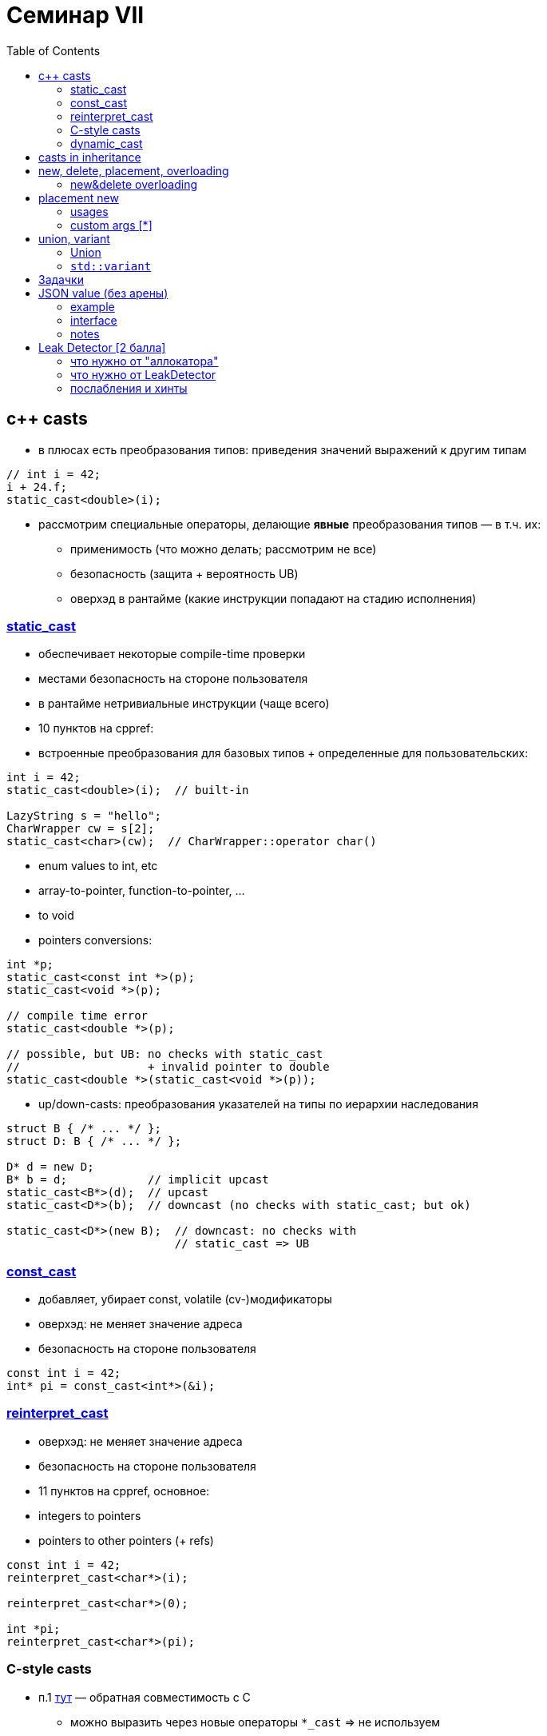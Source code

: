 = Семинар VII
:icons: font
:table-caption!:
:example-caption!:
:source-highlighter: highlightjs
:revealjs_hash: true
:customcss: https://rawcdn.githack.com/fedochet/asciidoc-revealjs-online-converter/7012d6dd12132363bbec8ba4800272ceb6d0a3e6/asciidoc_revealjs_custom_style.css
:revealjs_theme: blood
:stylesheet: main.css
:toc:
:toclevels: 4

== c++ casts

* в плюсах есть преобразования типов: приведения значений выражений к другим типам

[source,cpp]
----
// int i = 42;
i + 24.f;
static_cast<double>(i);
----

ifdef::backend-revealjs[=== !]

* рассмотрим специальные операторы, делающие *явные* преобразования типов — в т.ч. их:
** применимость (что можно делать; рассмотрим не все)
** безопасность (защита + вероятность UB)
** оверхэд в рантайме (какие инструкции попадают на стадию исполнения)

=== https://en.cppreference.com/w/cpp/language/static_cast[static_cast]

* обеспечивает некоторые compile-time проверки
* местами безопасность на стороне пользователя
* в рантайме нетривиальные инструкции (чаще всего)
* 10 пунктов на cppref:

ifdef::backend-revealjs[=== !]

* встроенные преобразования для базовых типов + определенные для пользовательских:

[source,cpp]
----
int i = 42;
static_cast<double>(i);  // built-in

LazyString s = "hello";
CharWrapper cw = s[2];
static_cast<char>(cw);  // CharWrapper::operator char()
----

ifdef::backend-revealjs[=== !]

* enum values to int, etc
* array-to-pointer, function-to-pointer, ...
* to void
* pointers conversions:

[source,cpp]
----
int *p;
static_cast<const int *>(p);
static_cast<void *>(p);

// compile time error
static_cast<double *>(p);

// possible, but UB: no checks with static_cast
//                   + invalid pointer to double
static_cast<double *>(static_cast<void *>(p));
----

ifdef::backend-revealjs[=== !]

* up/down-casts: преобразования указателей на типы по иерархии наследования

[source,cpp]
----
struct B { /* ... */ };
struct D: B { /* ... */ };

D* d = new D;
B* b = d;            // implicit upcast
static_cast<B*>(d);  // upcast
static_cast<D*>(b);  // downcast (no checks with static_cast; but ok)

static_cast<D*>(new B);  // downcast: no checks with
                         // static_cast => UB
----


=== https://en.cppreference.com/w/cpp/language/const_cast[const_cast]

* добавляет, убирает const, volatile (cv-)модификаторы
* оверхэд: не меняет значение адреса
* безопасность на стороне пользователя

[source,cpp]
----
const int i = 42;
int* pi = const_cast<int*>(&i);
----


=== https://en.cppreference.com/w/cpp/language/reinterpret_cast[reinterpret_cast]

* оверхэд: не меняет значение адреса
* безопасность на стороне пользователя
* 11 пунктов на cppref, основное:

ifdef::backend-revealjs[=== !]

* integers to pointers
* pointers to other pointers (+ refs)

[source,cpp]
----
const int i = 42;
reinterpret_cast<char*>(i);

reinterpret_cast<char*>(0);

int *pi;
reinterpret_cast<char*>(pi);
----

=== C-style casts

* п.1 https://en.cppreference.com/w/cpp/language/explicit_cast[тут] — обратная совместимость с C
** можно выразить через новые операторы `*_cast` => не используем

[source,cpp]
----
// (SomeType)value;
(float)42;
(int *)24;
(void)p;
----

=== https://en.cppreference.com/w/cpp/language/dynamic_cast[dynamic_cast]

* поддерживает только указатели/ссылки, самое частое — указатели из иерархии наследования
** если целевой тип — полиморфный: есть проверка типов, используется `type_info`
** иначе — как и static_cast (upcast ок; downcast с ответственностью)
* `dynamic_cast<void*>(<polymorphic-type>)` — возвращает указатель на начало объекта

ifdef::backend-revealjs[=== !]

[source,cpp]
----
struct B { /* ... */ };
struct D: B { /* ... */ };

assert(dynamic_cast<D*>(new B) == nullptr);
----

== casts in inheritance

* _live-coding: повыводим смещения классов в иерархии наследований_, https://godbolt.org/z/58KjqnPeq[заготовка]
** _для случая обычных и полиморфных типов_
* _(*) посмотреть на размещение type_info, vtable при конструировании_

== new, delete, placement, overloading

* напоминание

ifdef::backend-revealjs[=== !]

* https://en.cppreference.com/w/cpp/language/new[new]:
1. memory allocation
2. object construction
3. address returning

* https://en.cppreference.com/w/cpp/language/delete[delete]
1. object destruction
2. memory deallocation

* https://godbolt.org/z/7bezdEsKf[godbolt из прошлого]

=== new&delete overloading
Возможны два переопределения:

* global operator new/delete, https://godbolt.org/z/MGozq3bhE[godbolt]
* class member operator new/delete, https://godbolt.org/z/c67n84M3Y[godbolt]
** static dy default: нет this

ifdef::backend-revealjs[=== !]

Когда полезно:

1. Debugging/Logging
2. Perf (custom allocations, arenas)
3. Garbage collecting
4. ...

== placement new

[source,cpp]
----
 new (<params>) T(<initializer>)
----

* `<params>` могут быть разными, https://en.cppreference.com/w/cpp/memory/new/operator_new[варианты на cppreference]
* если `<params>` — 1шт, void*: есть такая non-allocating версия

ifdef::backend-revealjs[=== !]

* `new (buf) T;`
** конструирует объект на уже подготовленном участке памяти
** буффер должен быть корректным для размещения объекта, иначе UB
** надо не забывать удалить объект *явно*
* _live-coding: пишем самостоятельное конструирование объектов на стеке, https://godbolt.org/z/aEjvebW1b[заготовка]_

=== usages

* нужен в редких случаях, примеры:
** `union` (variant) — чтобы хранить _один из_ объектов на одной памяти
** vector (или Arena в общем случае) — когда _выделение_ памяти и _конструкция/уничтожение_ разнесены по времени
*** size <= capacity: память есть, объектов нет
** ...

=== custom args [*]
* placement new — это любая версия оператора с более чем одним аргументом, еще раз https://en.cppreference.com/w/cpp/memory/new/operator_new[варианты]
** есть версии с alignment-агрументом: https://www.cppstories.com/2019/08/newnew-align/[ссылочка на статью]
* new + exception: если конструктор кидает исключение, вызывается та версия `delete`, которая соответствует использованной `new`

== union, variant

=== Union

* хранит только один из своих объектов в каждый момент времени
* в какой member последний раз записали — тот и можно читать
** читать остальные — UB
* можно объявлять конструкторы (с [c++11])
* small example: https://godbolt.org/z/8T6Y7P31T[godbolt]

ifdef::backend-revealjs[=== !]

Плюсы union — *наглядны, когда основной тип один*:
* корректно определяет хранилище, куда можно разместить `T`
** более подходящий, чем `... char[sizeof(T)]`
** лучше подходит для constexpt-вычислений [*]

ifdef::backend-revealjs[=== !]

Проблемы union — необходимость:

* "помнить", какой объект сейчас сохранен (если нетривиальных типов несколько)
* не забывать звать деструктор явно
** внутри обертки-контейнера — более-менее
** в сыром виде в пользовательском коде — хочется RAII обертку...

=== https://en.cppreference.com/w/cpp/utility/variant[`std::variant`]

Решение: используйте `std::variant` [c++17]
* *cм. пример использования в доке*
* [?] что внутри variant?

== Задачки

* помещаем решения в `namespace cls07`

== JSON value (без арены)

Будем реализовывать прототип `json` — структуру, значения которой могут быть:

* `null`
* `bool`
* `int`
* unicode string bytes (`std::string`)
* array of `jsons`

`NB: подразумевается использование std::variant

=== example

[source, cpp]
----
JsonValue j;
assert(j.IsNull());

// switch to int
j = 42;
assert(j.GetInt() + 24 == 66);

// switch to array, implicitly
j.Append(42);
j.Append("foo");
j[0] = "ok";

JsonValue::ListType lstObject;  // type aliases
----

=== interface
* Констукторы:
** дефолтный (-> `null`)
** от значений типов bool, int, char (делает строку), std::string
** копирования
* `operator=` — достаточные, чтобы компилировались выражения
** `j = <bool-value | int-value | char-value | string-value>`
** *понять, каких форм хватит*
* Проверки типа хранимого значения: `IsNull`, `IsBool`, ....
* Геттеры: `GetBool`, `GetArray`, ... (без параметров)
** неконстантные — при необходимости меняют хранимый тип
** константные — при несоответствии типа кидают исключение (см. `std::bad_variant_access`)
* `SetNull`
* `Append`: добавляет аргумент в значение-список
* `operator[]` от `size_t` — достает элемент по индексу из значения-листа
** определен только на уже готовом json-списке не меньшей длины

=== notes
* для хранения данных используйте std::variant
* реализуем пониженную типобезопасность:
** если метод не соответствует типу хранимого значения (GetSmth неконстантый, Append)
** то это значение меняется на лету:
*** например, на последнем методе в `JsonValue j = "aaa"; j.Append(42);`
*** сохраненные данные строчки полностью удаляются
*** новый список инициализируется (и принимает `42`)

== Leak Detector [2 балла]

Напишем очень простенький leak detector. Его использование в программе (интерфейс):

1. повыделять объекты через new, поудалять через delete
2. в конце узнать, какая память осталась неочищенной, i.e. вывести адреса, которые:
** были получены через new
** не были освобождены через delete

=== что нужно от "аллокатора"

* собственные глобальные operator new/delete
* пусть выделяют память на фиксированном статичном участке памяти
** на глобальном, например, `char pool[65536];`
** не в динамике

=== что нужно от LeakDetector

`struct LeakDetector` — вызывается в момент (завершения), когда нужно обнаружить все утечки. Ему нужны:

* дефолтные конструктор, деструктор

ifdef::backend-revealjs[=== !]

* `void* GetNextLeakedAddress()` — возвращает неосвобожденные адреса
** если неосвобожденных адресов больше нет, то возвращать `0x0`
** иначе — следующий (по возрастанию) неосвобожденный адрес
** гарантируется, что не будет выделения памяти между вызовами `GetNextLeakedAddress`
*** одного и того же `LeakDetector`

=== послабления и хинты

Можно:

* хранить когда-либо выделенные участки в виде (самописного) связанного списка
** лучше хранить в "пуле": с каждым участком памяти выделять блок под необходимую мета-информацию (см `struct Meta`)

ifdef::backend-revealjs[=== !]

* искать новый участок памяти за O(n) выделенных ранее блоков
* переиспользовать ранее выделенный (и затем освобожденный!) участок памяти
** если его размер не меньше запрашиваемого
